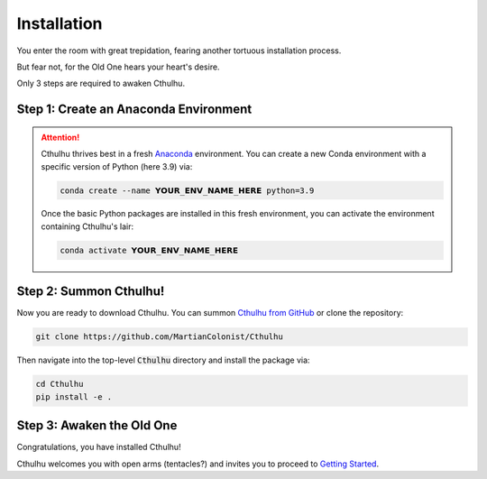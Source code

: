 Installation
------------

You enter the room with great trepidation, fearing another tortuous installation process.

But fear not, for the Old One hears your heart's desire.

Only 3 steps are required to awaken Cthulhu.


Step 1: Create an Anaconda Environment
______________________________________

.. attention::
   Cthulhu thrives best in a fresh `Anaconda <https://www.anaconda.com/>`_ 
   environment. You can create a new Conda environment with a specific version
   of Python (here 3.9) via:

   .. code-block:: bash

    conda create --name 𝗬𝗢𝗨𝗥_𝗘𝗡𝗩_𝗡𝗔𝗠𝗘_𝗛𝗘𝗥𝗘 python=3.9

   Once the basic Python packages are installed in this fresh environment, you
   can activate the environment containing Cthulhu's lair:

   .. code-block:: bash

    conda activate 𝗬𝗢𝗨𝗥_𝗘𝗡𝗩_𝗡𝗔𝗠𝗘_𝗛𝗘𝗥𝗘


Step 2: Summon Cthulhu!
_______________________

Now you are ready to download Cthulhu. You can summon 
`Cthulhu from GitHub <https://github.com/MartianColonist/Cthulhu>`_ 
or clone the repository:

.. code-block:: bash

    git clone https://github.com/MartianColonist/Cthulhu

Then navigate into the top-level :code:`Cthulhu` directory and install the 
package via:

.. code-block:: bash
		
   cd Cthulhu
   pip install -e .


Step 3: Awaken the Old One
__________________________

Congratulations, you have installed Cthulhu!

Cthulhu welcomes you with open arms (tentacles?) and invites you to proceed
to 
`Getting Started <https://cthulhu.readthedocs.io/en/latest/content/getting_started.html>`_.
